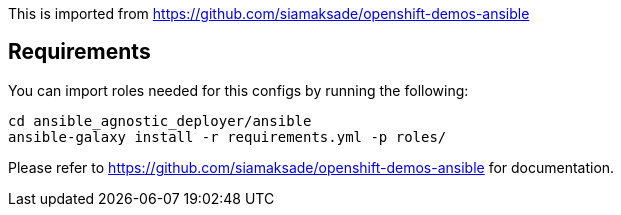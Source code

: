 This is imported from https://github.com/siamaksade/openshift-demos-ansible

## Requirements

You can import roles needed for this configs by running the following:
----
cd ansible_agnostic_deployer/ansible
ansible-galaxy install -r requirements.yml -p roles/
----

Please refer to https://github.com/siamaksade/openshift-demos-ansible for documentation.

